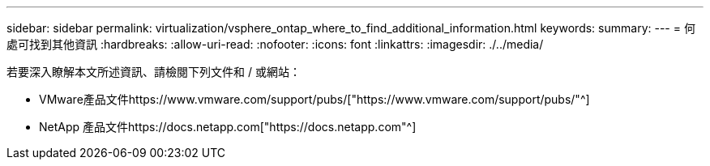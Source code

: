 ---
sidebar: sidebar 
permalink: virtualization/vsphere_ontap_where_to_find_additional_information.html 
keywords:  
summary:  
---
= 何處可找到其他資訊
:hardbreaks:
:allow-uri-read: 
:nofooter: 
:icons: font
:linkattrs: 
:imagesdir: ./../media/


若要深入瞭解本文所述資訊、請檢閱下列文件和 / 或網站：

* VMware產品文件https://www.vmware.com/support/pubs/["https://www.vmware.com/support/pubs/"^]
* NetApp 產品文件https://docs.netapp.com["https://docs.netapp.com"^]


